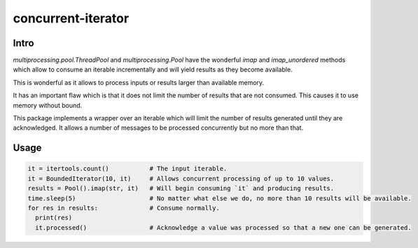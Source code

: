 ===================
concurrent-iterator
===================

.. image:: https://api.shippable.com/projects/5a9adb0da4261106000330ef/badge?branch=master
    :target: https://app.shippable.com/github/jruere/bounded-iterator
    :alt: Run Status

.. image:: https://api.shippable.com/projects/5a9adb0da4261106000330ef/coverageBadge?branch=master
    :target: https://app.shippable.com/github/jruere/bounded-iterator
    :alt: Coverage Badge

.. image:: https://img.shields.io/pypi/pyversions/bounded-iterator.svg
    :target: https://pypi.python.org/pypi/bounded-iterator/
    :alt: Supported Python versions

.. image:: https://img.shields.io/pypi/l/bounded-iterator.svg
    :target: https://app.shippable.com/github/jruere/bounded-iterator
    :alt: License

Intro
=====

`multiprocessing.pool.ThreadPool` and `multiprocessing.Pool` have the wonderful
`imap` and `imap_unordered` methods which allow to consume an iterable
incrementally and will yield results as they become available.

This is wonderful as it allows to process inputs or results larger than available
memory.

It has an important flaw which is that it does not limit the number of results
that are not consumed. This causes it to use memory without bound.

This package implements a wrapper over an iterable which will limit the number
of results generated until they are acknowledged. It allows a number of
messages to be processed concurrently but no more than that.

Usage
=====

.. code-block:: python

    it = itertools.count()           # The input iterable.
    it = BoundedIterator(10, it)     # Allows concurrent processing of up to 10 values.
    results = Pool().imap(str, it)   # Will begin consuming `it` and producing results.
    time.sleep(5)                    # No matter what else we do, no more than 10 results will be available.
    for res in results:              # Consume normally.
      print(res)
      it.processed()                 # Acknowledge a value was processed so that a new one can be generated.
